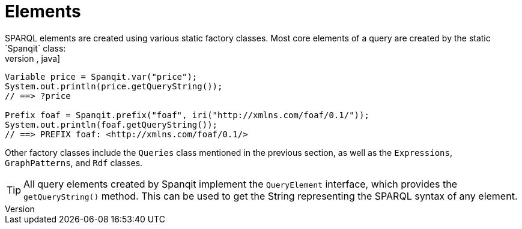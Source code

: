 = Elements
SPARQL elements are created using various static factory classes. Most core  elements of a query are created by the static `Spanqit` class:
[source,java]
----
Variable price = Spanqit.var("price");
System.out.println(price.getQueryString());
// ==> ?price

Prefix foaf = Spanqit.prefix("foaf", iri("http://xmlns.com/foaf/0.1/"));
System.out.println(foaf.getQueryString());
// ==> PREFIX foaf: <http://xmlns.com/foaf/0.1/>
----
Other factory classes include the `Queries` class mentioned in the previous section, as well as the `Expressions`, `GraphPatterns`, and `Rdf` classes.

TIP: All query elements created by Spanqit implement the `QueryElement` interface, which provides the `getQueryString()` method. This can be used to get the String representing the SPARQL syntax of any element.
